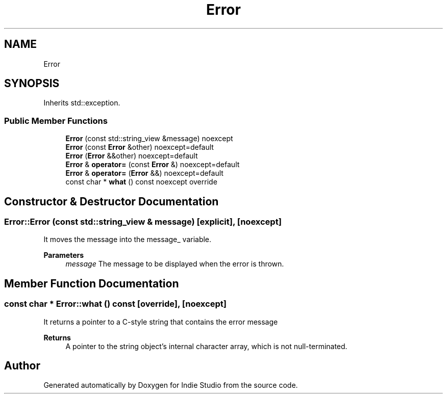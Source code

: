 .TH "Error" 3 "Wed Jun 15 2022" "Version 1.0" "Indie Studio" \" -*- nroff -*-
.ad l
.nh
.SH NAME
Error
.SH SYNOPSIS
.br
.PP
.PP
Inherits std::exception\&.
.SS "Public Member Functions"

.in +1c
.ti -1c
.RI "\fBError\fP (const std::string_view &message) noexcept"
.br
.ti -1c
.RI "\fBError\fP (const \fBError\fP &other) noexcept=default"
.br
.ti -1c
.RI "\fBError\fP (\fBError\fP &&other) noexcept=default"
.br
.ti -1c
.RI "\fBError\fP & \fBoperator=\fP (const \fBError\fP &) noexcept=default"
.br
.ti -1c
.RI "\fBError\fP & \fBoperator=\fP (\fBError\fP &&) noexcept=default"
.br
.ti -1c
.RI "const char * \fBwhat\fP () const noexcept override"
.br
.in -1c
.SH "Constructor & Destructor Documentation"
.PP 
.SS "Error::Error (const std::string_view & message)\fC [explicit]\fP, \fC [noexcept]\fP"
It moves the message into the message_ variable\&.
.PP
\fBParameters\fP
.RS 4
\fImessage\fP The message to be displayed when the error is thrown\&. 
.RE
.PP

.SH "Member Function Documentation"
.PP 
.SS "const char * Error::what () const\fC [override]\fP, \fC [noexcept]\fP"
It returns a pointer to a C-style string that contains the error message
.PP
\fBReturns\fP
.RS 4
A pointer to the string object's internal character array, which is not null-terminated\&. 
.RE
.PP


.SH "Author"
.PP 
Generated automatically by Doxygen for Indie Studio from the source code\&.
